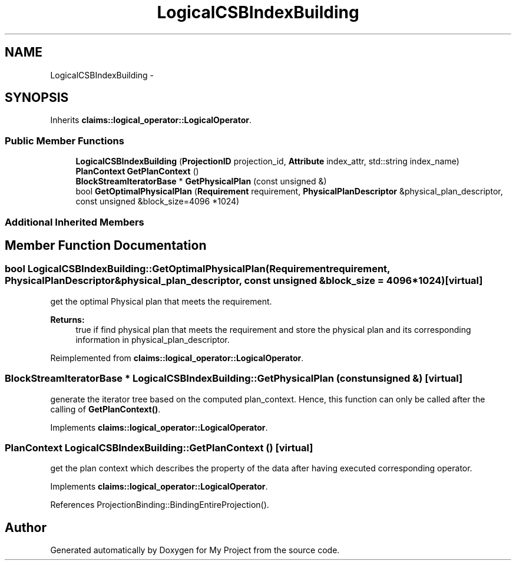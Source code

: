 .TH "LogicalCSBIndexBuilding" 3 "Fri Oct 9 2015" "My Project" \" -*- nroff -*-
.ad l
.nh
.SH NAME
LogicalCSBIndexBuilding \- 
.SH SYNOPSIS
.br
.PP
.PP
Inherits \fBclaims::logical_operator::LogicalOperator\fP\&.
.SS "Public Member Functions"

.in +1c
.ti -1c
.RI "\fBLogicalCSBIndexBuilding\fP (\fBProjectionID\fP projection_id, \fBAttribute\fP index_attr, std::string index_name)"
.br
.ti -1c
.RI "\fBPlanContext\fP \fBGetPlanContext\fP ()"
.br
.ti -1c
.RI "\fBBlockStreamIteratorBase\fP * \fBGetPhysicalPlan\fP (const unsigned &)"
.br
.ti -1c
.RI "bool \fBGetOptimalPhysicalPlan\fP (\fBRequirement\fP requirement, \fBPhysicalPlanDescriptor\fP &physical_plan_descriptor, const unsigned &block_size=4096 *1024)"
.br
.in -1c
.SS "Additional Inherited Members"
.SH "Member Function Documentation"
.PP 
.SS "bool LogicalCSBIndexBuilding::GetOptimalPhysicalPlan (\fBRequirement\fPrequirement, \fBPhysicalPlanDescriptor\fP &physical_plan_descriptor, const unsigned &block_size = \fC4096*1024\fP)\fC [virtual]\fP"
get the optimal Physical plan that meets the requirement\&. 
.PP
\fBReturns:\fP
.RS 4
true if find physical plan that meets the requirement and store the physical plan and its corresponding information in physical_plan_descriptor\&. 
.RE
.PP

.PP
Reimplemented from \fBclaims::logical_operator::LogicalOperator\fP\&.
.SS "\fBBlockStreamIteratorBase\fP * LogicalCSBIndexBuilding::GetPhysicalPlan (const unsigned &)\fC [virtual]\fP"
generate the iterator tree based on the computed plan_context\&. Hence, this function can only be called after the calling of \fBGetPlanContext()\fP\&. 
.PP
Implements \fBclaims::logical_operator::LogicalOperator\fP\&.
.SS "\fBPlanContext\fP LogicalCSBIndexBuilding::GetPlanContext ()\fC [virtual]\fP"
get the plan context which describes the property of the data after having executed corresponding operator\&. 
.PP
Implements \fBclaims::logical_operator::LogicalOperator\fP\&.
.PP
References ProjectionBinding::BindingEntireProjection()\&.

.SH "Author"
.PP 
Generated automatically by Doxygen for My Project from the source code\&.
